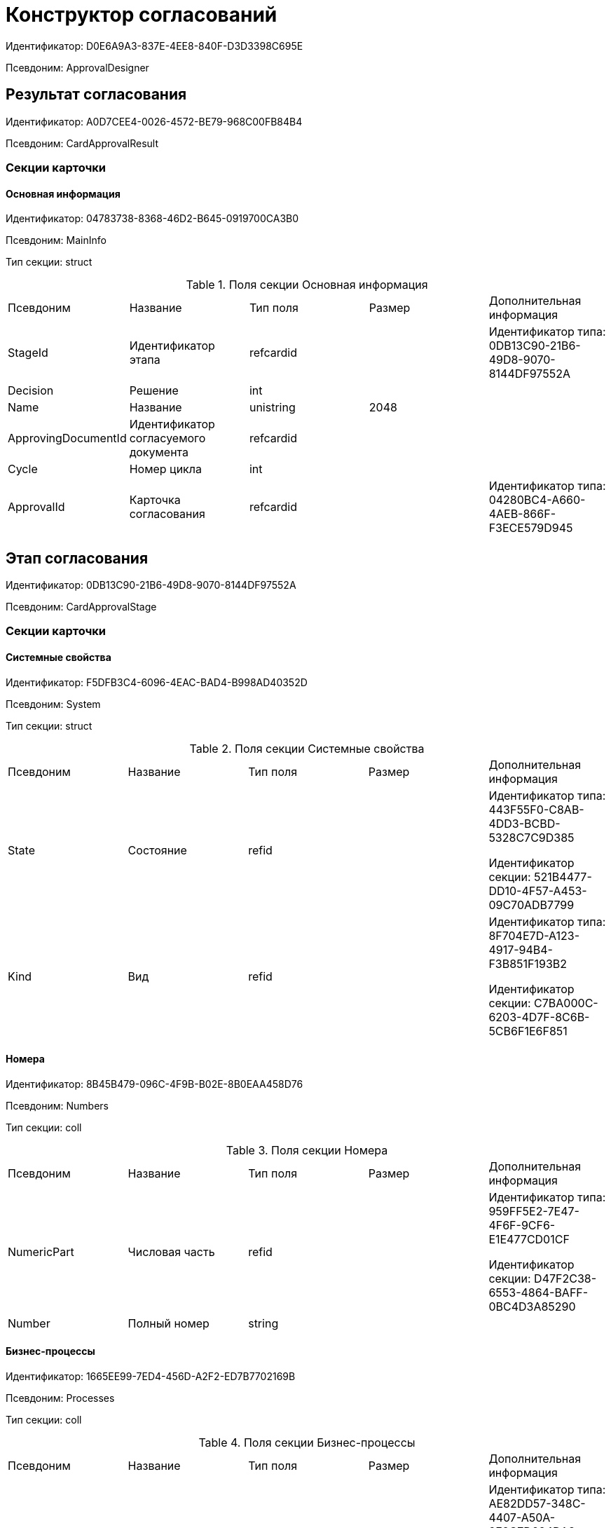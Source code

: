 = Конструктор согласований

Идентификатор: D0E6A9A3-837E-4EE8-840F-D3D3398C695E

Псевдоним: ApprovalDesigner

== Результат согласования

Идентификатор: A0D7CEE4-0026-4572-BE79-968C00FB84B4

Псевдоним: CardApprovalResult

=== Секции карточки

==== Основная информация

Идентификатор: 04783738-8368-46D2-B645-0919700CA3B0

Псевдоним: MainInfo

Тип секции: struct

.Поля секции Основная информация
|===
|Псевдоним |Название |Тип поля |Размер |Дополнительная информация 
|StageId
|Идентификатор этапа
|refcardid
|
|Идентификатор типа: 0DB13C90-21B6-49D8-9070-8144DF97552A



|Decision
|Решение
|int
|
|

|Name
|Название
|unistring
|2048
|

|ApprovingDocumentId
|Идентификатор согласуемого документа
|refcardid
|
|

|Cycle
|Номер цикла
|int
|
|

|ApprovalId
|Карточка согласования
|refcardid
|
|Идентификатор типа: 04280BC4-A660-4AEB-866F-F3ECE579D945



|===
== Этап согласования

Идентификатор: 0DB13C90-21B6-49D8-9070-8144DF97552A

Псевдоним: CardApprovalStage

=== Секции карточки

==== Системные свойства

Идентификатор: F5DFB3C4-6096-4EAC-BAD4-B998AD40352D

Псевдоним: System

Тип секции: struct

.Поля секции Системные свойства
|===
|Псевдоним |Название |Тип поля |Размер |Дополнительная информация 
|State
|Состояние
|refid
|
|Идентификатор типа: 443F55F0-C8AB-4DD3-BCBD-5328C7C9D385

Идентификатор секции: 521B4477-DD10-4F57-A453-09C70ADB7799



|Kind
|Вид
|refid
|
|Идентификатор типа: 8F704E7D-A123-4917-94B4-F3B851F193B2

Идентификатор секции: C7BA000C-6203-4D7F-8C6B-5CB6F1E6F851



|===
==== Номера

Идентификатор: 8B45B479-096C-4F9B-B02E-8B0EAA458D76

Псевдоним: Numbers

Тип секции: coll

.Поля секции Номера
|===
|Псевдоним |Название |Тип поля |Размер |Дополнительная информация 
|NumericPart
|Числовая часть
|refid
|
|Идентификатор типа: 959FF5E2-7E47-4F6F-9CF6-E1E477CD01CF

Идентификатор секции: D47F2C38-6553-4864-BAFF-0BC4D3A85290



|Number
|Полный номер
|string
|
|

|===
==== Бизнес-процессы

Идентификатор: 1665EE99-7ED4-456D-A2F2-ED7B7702169B

Псевдоним: Processes

Тип секции: coll

.Поля секции Бизнес-процессы
|===
|Псевдоним |Название |Тип поля |Размер |Дополнительная информация 
|ProcessID
|Бизнес-процесс
|refcardid
|
|Идентификатор типа: AE82DD57-348C-4407-A50A-9F2C7D694DA8

Идентификатор секции: 0EF6BCCA-7A09-4027-A3A2-D2EEECA1BF4D

Поля ссылки: 
Process_Name > Process_State

|ProcessKind
|Вид процесса
|refid
|
|Идентификатор типа: 8F704E7D-A123-4917-94B4-F3B851F193B2

Идентификатор секции: FF977158-5035-4494-AAD2-9FD0C708A7EC



|===
==== Основная информация

Идентификатор: 7E74E8E6-7F4F-4ACF-9F47-D040CCE59F56

Псевдоним: MainInfo

Тип секции: struct

.Поля секции Основная информация
|===
|Псевдоним |Название |Тип поля |Размер |Дополнительная информация 
|Name
|Название этапа
|unitext
|
|

|ApprovalType
|Тип согласования
|enum
|
a|.Значения
* Последовательное = 0
* Параллельное = 1
* Консолидация = 2
* Альтернативное = 3


|ApproversFieldSpecified
|Поле согласующих задано
|bool
|
|

|ApproversField
|Поле согласующих
|unistring
|
|

|ApproversSpecified
|Согласующие заданы
|bool
|
|

|ApproversBusinessProcessSpecified
|Бизнес-процесс для выбора согласующих задан
|bool
|
|

|ApproversBusinessProcess
|Бизнес-процесс для выбора согласующих
|refcardid
|
|Идентификатор типа: AE82DD57-348C-4407-A50A-9F2C7D694DA8

Идентификатор секции: 0EF6BCCA-7A09-4027-A3A2-D2EEECA1BF4D



|HierarchyLevel
|Уровень иерархии руководителей
|int
|
|

|SpecificDuration
|Флаг, показывающий, задана ли длительность для каждого согласующего или на всем этапе
|bool
|
|

|Duration
|Длительность
|int
|
|

|NextDurationSpecified
|Флаг, показывающий задана ли длительность на последующих циклах
|bool
|
|

|NextDuration
|Длительность на последующих циклах
|int
|
|

|DefaultDecision
|Решение по умолчанию
|enum
|
a|.Значения
* Положительное = 1
* Отрицательное = 2
* Условно-положительное = 3
* Отмена = 4
* Новый цикл = 5
* Завершение = 100


|AllowEditBeforeReconcilation
|Разрешить изменение параметров этапа
|bool
|
|

|TemplateId
|Идентификатор шаблона
|refcardid
|
|Идентификатор типа: 0DB13C90-21B6-49D8-9070-8144DF97552A

Идентификатор секции: 7E74E8E6-7F4F-4ACF-9F47-D040CCE59F56



|Mode
|Режим
|enum
|
a|.Значения
* Согласование = 0
* Подписание = 1
* Консолидация = 2


|SkipRepeated
|Пропускать при повторе
|bool
|
|

|AutoCompleteTaskAfterDeadline
|Автоматически завершать задание по истечению срока исполнения
|bool
|
|

|Hidden
|Скрыть этап
|bool
|
|

|AllowExcludeStage
|Разрешить исключение этапа из маршрута
|bool
|
|

|AllowEditApprovalType
|Разрешить редактирование типа маршрутизации
|bool
|
|

|State
|Состояние
|refid
|
|Идентификатор типа: 443F55F0-C8AB-4DD3-BCBD-5328C7C9D385

Идентификатор секции: 521B4477-DD10-4F57-A453-09C70ADB7799



|Kind
|Вид
|refid
|
|Идентификатор типа: 8F704E7D-A123-4917-94B4-F3B851F193B2

Идентификатор секции: C7BA000C-6203-4D7F-8C6B-5CB6F1E6F851



|CreatedByTrigger
|Создано триггером
|bool
|
|

|MessagesId
|Карточка сообщений
|refcardid
|
|

|Pass
|Проход
|int
|
|

|ReturnFromStage
|Возврат с этапа
|refcardid
|
|Идентификатор типа: 0DB13C90-21B6-49D8-9070-8144DF97552A

Идентификатор секции: 7E74E8E6-7F4F-4ACF-9F47-D040CCE59F56



|ServiceTypeName
|Имя специального типа сервиса
|unistring
|4000
|

|ServiceComment
|Описание специального сервиса
|unistring
|4000
|

|Cycle
|Цикл
|int
|
|

|===
==== Локализации названия

Идентификатор: 023219C7-C85F-452D-9E1B-64EC987ADB08

Псевдоним: MainInfoLocalizations

Тип секции: coll

.Поля секции Локализации названия
|===
|Псевдоним |Название |Тип поля |Размер |Дополнительная информация 
|LocaleID
|Локализация
|int
|
|

|Name
|Название
|unitext
|
|

|===
==== Согласующие

Идентификатор: F1FA6D86-AB19-4146-AD28-4FE1A698018D

Псевдоним: Approvers

Тип секции: coll

.Поля секции Согласующие
|===
|Псевдоним |Название |Тип поля |Размер |Дополнительная информация 
|Employee
|Сотрудник
|refid
|
|Идентификатор типа: 6710B92A-E148-4363-8A6F-1AA0EB18936C

Идентификатор секции: DBC8AE9D-C1D2-4D5E-978B-339D22B32482



|Unit
|Подразделение
|refid
|
|Идентификатор типа: 6710B92A-E148-4363-8A6F-1AA0EB18936C

Идентификатор секции: 7473F07F-11ED-4762-9F1E-7FF10808DDD1



|Group
|Группа
|refid
|
|Идентификатор типа: 6710B92A-E148-4363-8A6F-1AA0EB18936C

Идентификатор секции: 5B607FFC-7EA2-47B1-90D4-BB72A0FE7280



|Role
|Роль
|refid
|
|Идентификатор типа: 6710B92A-E148-4363-8A6F-1AA0EB18936C

Идентификатор секции: F6927A03-5BCE-4C7E-9C8F-E61C6D9F256E



|SearchWord
|Поисковое слово
|uniqueid
|
|

|Order
|Номер
|int
|
|

|Excluded
|Временно исключён
|bool
|
|

|===
==== Решения

Идентификатор: 31382F8C-9228-4C9F-B8E0-43DB5D5FFAE9

Псевдоним: Decisions

Тип секции: coll

.Поля секции Решения
|===
|Псевдоним |Название |Тип поля |Размер |Дополнительная информация 
|Name
|Название
|unistring
|64
|

|Semantics
|Семантика
|enum
|
a|.Значения
* Положительное = 1
* Отрицательное = 2
* Условно-положительное = 3
* Отмена = 4
* Новый цикл = 5
* Добавление согласующих = 6
* Завершение = 100
* Возврат = 200


|Image
|Иконка
|fileid
|
|

|Order
|Номер
|int
|
|

|SignatureLabel
|Метка подписи
|refid
|
|Идентификатор типа: 97B7BB8D-751D-4A58-87F1-4135D771C7EA

Идентификатор секции: 0617ED64-4F47-46A0-9D25-6B03929C3B4A



|RequestDigitalSignature
|Запрашивать электронную подпись
|bool
|
|

|AllowSimpleSign
|Разрешить простую подпись
|bool
|
|

|RequestComments
|Запрашивать комментарий
|bool
|
|

|===
==== Локализации

Идентификатор: FAC47B60-3094-413F-843F-7E19265D1068

Псевдоним: DecisionsLocalizations

Тип секции: coll

.Поля секции Локализации
|===
|Псевдоним |Название |Тип поля |Размер |Дополнительная информация 
|LocaleID
|Локализация
|int
|
|

|Name
|Название
|unistring
|64
|

|===
==== Настройки задания

Идентификатор: 7FF09F15-FD44-4CB0-BE0F-FAE01B83950C

Псевдоним: TaskSettings

Тип секции: struct

.Поля секции Настройки задания
|===
|Псевдоним |Название |Тип поля |Размер |Дополнительная информация 
|Kind
|Вид
|refid
|
|Идентификатор типа: 8F704E7D-A123-4917-94B4-F3B851F193B2

Идентификатор секции: C7BA000C-6203-4D7F-8C6B-5CB6F1E6F851



|Content
|Содержание
|unitext
|
|

|Calendar
|Бизнес-календарь
|refcardid
|
|Идентификатор типа: F31B9F60-F81F-4825-8216-FC3C1FF15222

Идентификатор секции: B788061D-B569-4C44-8F30-EC6C0E791EA9



|Name
|Название
|unitext
|
|

|TaskDecision
|Семантика завершения задания
|enum
|
a|.Значения
* Положительное = 0
* Отрицательное = 1
* Условно-положительное = 2
* Отмена = 3
* Новый цикл = 4
* Завершение = 5


|===
==== Состояния

Идентификатор: A069CD6F-46CB-4D31-A8B1-EC651A57D8AC

Псевдоним: States

Тип секции: coll

.Поля секции Состояния
|===
|Псевдоним |Название |Тип поля |Размер |Дополнительная информация 
|DocumentKind
|Вид документа
|refid
|
|Идентификатор типа: 8F704E7D-A123-4917-94B4-F3B851F193B2

Идентификатор секции: C7BA000C-6203-4D7F-8C6B-5CB6F1E6F851



|StageState
|Состояние на этапе
|refid
|
|Идентификатор типа: 443F55F0-C8AB-4DD3-BCBD-5328C7C9D385

Идентификатор секции: 521B4477-DD10-4F57-A453-09C70ADB7799



|PositiveState
|Состояние при положительном результате
|refid
|
|Идентификатор типа: 443F55F0-C8AB-4DD3-BCBD-5328C7C9D385

Идентификатор секции: 521B4477-DD10-4F57-A453-09C70ADB7799



|NegativeState
|Состояние при отрицательном результате
|refid
|
|Идентификатор типа: 443F55F0-C8AB-4DD3-BCBD-5328C7C9D385

Идентификатор секции: 521B4477-DD10-4F57-A453-09C70ADB7799



|===
==== Дополнительные настройки

Идентификатор: 737BE74B-FAD4-4BAC-9956-9092EC137E30

Псевдоним: AdditionalSettings

Тип секции: struct

.Поля секции Дополнительные настройки
|===
|Псевдоним |Название |Тип поля |Размер |Дополнительная информация 
|ShowReconcilationListInDocument
|Отображать лист согласования в документе
|bool
|
|

|CanEditMainFiles
|Редактирование основных файлов
|bool
|
|

|CanAddFiles
|Добавление собственных файлов участниками согласования
|bool
|
|

|MoveAdditionalFilesToDocument
|Переносить дополнительные файлы в карточку документа
|bool
|
|

|NotAddToReconcilationList
|Не добавлять в лист согласования
|bool
|
|

|AllowAlternatePerforming
|Разрешить альтернативное исполнение
|bool
|
|

|MoveVersionsFromPreviousApprovers
|Переносить версии от предыдущих согласующих
|bool
|
|

|VersionTreeLevel
|Уровень дерева версий
|enum
|
a|.Значения
* Процесс = 0
* Цикл = 1
* Этап = 2


|BusinessProcessOnStageCompletion
|Бизнес-процесс при завершении этапа
|refcardid
|
|Идентификатор типа: AE82DD57-348C-4407-A50A-9F2C7D694DA8

Идентификатор секции: 0EF6BCCA-7A09-4027-A3A2-D2EEECA1BF4D



|CompleteAfterFirstRejection
|Завершить после первого отказа
|bool
|
|

|NotSendAgainIfPositive
|Не отправлять задания повторно при наличии положительного решения
|bool
|
|

|OnlyNotChanged
|Не отправлять задания при наличии положительного решения только если нет изменений в согласуемых файлах
|bool
|
|

|RejectionCase
|Действие в случае отказа
|enum
|
a|.Значения
* Продолжать согласование  = 0
* Завершать этап = 1
* Завершать согласование  = 2


|AdditionSemantics
|Семантика при добавлении
|enum
|
a|.Значения
* Положительное = 1
* Отрицательное = 2
* Условно-положительное = 3


|RequiereInitiatorConfirmation
|Запрашивать подтверждение инициатора
|bool
|
|

|InitiatorTaskKind
|Вид задания инициатора
|refid
|
|Идентификатор типа: 8F704E7D-A123-4917-94B4-F3B851F193B2

Идентификатор секции: C7BA000C-6203-4D7F-8C6B-5CB6F1E6F851



|RepeatApproving
|Отправлять на пересогласование
|bool
|
|

|AllowChildTaskCreation
|Разрешить создание подчинённых заданий вида
|bool
|
|

|ChildTaskKindID
|Идентификатор типа подчинённого задания
|refid
|
|Идентификатор типа: 8F704E7D-A123-4917-94B4-F3B851F193B2

Идентификатор секции: C7BA000C-6203-4D7F-8C6B-5CB6F1E6F851



|===
==== Текущие согласующие

Идентификатор: AF6EBCA4-2AE4-4531-8B7E-7156C105FE06

Псевдоним: CurrentApprovers

Тип секции: coll

.Поля секции Текущие согласующие
|===
|Псевдоним |Название |Тип поля |Размер |Дополнительная информация 
|Order
|Номер
|int
|
|

|Employee
|Сотрудник
|refid
|
|Идентификатор типа: 6710B92A-E148-4363-8A6F-1AA0EB18936C

Идентификатор секции: DBC8AE9D-C1D2-4D5E-978B-339D22B32482



|TaskId
|Задание
|refcardid
|
|Идентификатор типа: C7B36F33-CDD4-4DA9-8444-600FE14111E4

Идентификатор секции: 20D21193-9F7F-4B62-8D69-272E78E1D6A8



|AddApproversTaskId
|Задание для добавления согласующих
|refcardid
|
|

|AddApproversRejected
|В добавлении согласующих отказано
|bool
|
|

|===
==== Дополнительные согласующие

Идентификатор: 214D06FD-1486-4CA4-A982-69985F5FAB3F

Псевдоним: AdditionalApprovers

Тип секции: coll

.Поля секции Дополнительные согласующие
|===
|Псевдоним |Название |Тип поля |Размер |Дополнительная информация 
|Employee
|Сотрудник
|refid
|
|Идентификатор типа: 6710B92A-E148-4363-8A6F-1AA0EB18936C

Идентификатор секции: DBC8AE9D-C1D2-4D5E-978B-339D22B32482



|AddedBy
|Добавивший сотрудник
|refid
|
|Идентификатор типа: 6710B92A-E148-4363-8A6F-1AA0EB18936C

Идентификатор секции: DBC8AE9D-C1D2-4D5E-978B-339D22B32482



|Order
|Номер
|int
|
|

|===
== Маршрут согласования

Идентификатор: 6CA327B1-C44F-4751-82C0-17FB33747E46

Псевдоним: CardApprovalPath

=== Секции карточки

==== Системные свойства

Идентификатор: 71487B64-B42F-4BC0-882F-B15E6583FFDA

Псевдоним: System

Тип секции: struct

.Поля секции Системные свойства
|===
|Псевдоним |Название |Тип поля |Размер |Дополнительная информация 
|State
|Состояние
|refid
|
|Идентификатор типа: 443F55F0-C8AB-4DD3-BCBD-5328C7C9D385

Идентификатор секции: 521B4477-DD10-4F57-A453-09C70ADB7799



|Kind
|Вид
|refid
|
|Идентификатор типа: 8F704E7D-A123-4917-94B4-F3B851F193B2

Идентификатор секции: C7BA000C-6203-4D7F-8C6B-5CB6F1E6F851



|===
==== Номера

Идентификатор: CCE1604F-F9C9-4B6E-9DFB-421064A3E7AD

Псевдоним: Numbers

Тип секции: coll

.Поля секции Номера
|===
|Псевдоним |Название |Тип поля |Размер |Дополнительная информация 
|NumericPart
|Числовая часть
|refid
|
|Идентификатор типа: 959FF5E2-7E47-4F6F-9CF6-E1E477CD01CF

Идентификатор секции: D47F2C38-6553-4864-BAFF-0BC4D3A85290



|Number
|Полный номер
|string
|
|

|===
==== Бизнес-процессы

Идентификатор: 67A4988D-DD1B-4E93-B139-DE2E3B86AD3A

Псевдоним: Processes

Тип секции: coll

.Поля секции Бизнес-процессы
|===
|Псевдоним |Название |Тип поля |Размер |Дополнительная информация 
|ProcessID
|Бизнес-процесс
|refcardid
|
|Идентификатор типа: AE82DD57-348C-4407-A50A-9F2C7D694DA8

Идентификатор секции: 0EF6BCCA-7A09-4027-A3A2-D2EEECA1BF4D

Поля ссылки: 
Process_Name > Process_State

|ProcessKind
|Вид процесса
|refid
|
|Идентификатор типа: 8F704E7D-A123-4917-94B4-F3B851F193B2

Идентификатор секции: FF977158-5035-4494-AAD2-9FD0C708A7EC



|===
==== Основная информация

Идентификатор: 3AAAE3B6-2542-4289-9244-6E84E42C003C

Псевдоним: MainInfo

Тип секции: struct

.Поля секции Основная информация
|===
|Псевдоним |Название |Тип поля |Размер |Дополнительная информация 
|Name
|Название
|unistring
|
|

|AuthorField
|Поле автора
|unistring
|
|

|RegistratorField
|Поле регистратора
|unistring
|
|

|BusinessProcessFolder
|Папка бизнес процесса
|refid
|
|Идентификатор типа: DA86FABF-4DD7-4A86-B6FF-C58C24D12DE2

Идентификатор секции: FE27631D-EEEA-4E2E-A04C-D4351282FB55



|TemplateId
|Идентификатор шаблона
|refcardid
|
|Идентификатор типа: 6CA327B1-C44F-4751-82C0-17FB33747E46

Идентификатор секции: 3AAAE3B6-2542-4289-9244-6E84E42C003C



|State
|Состояние
|refid
|
|Идентификатор типа: 443F55F0-C8AB-4DD3-BCBD-5328C7C9D385

Идентификатор секции: 521B4477-DD10-4F57-A453-09C70ADB7799



|Kind
|Вид
|refid
|
|Идентификатор типа: 8F704E7D-A123-4917-94B4-F3B851F193B2

Идентификатор секции: C7BA000C-6203-4D7F-8C6B-5CB6F1E6F851



|CreatedByTrigger
|Создано триггером
|bool
|
|

|CurrentCycle
|Текущий цикл
|int
|
|

|MessagesId
|Карточка сообщений
|refcardid
|
|

|PathVersion
|Версия маршрута
|int
|
|

|CompleteCondition
|Условие завершения
|unitext
|
|

|CancelCondition
|Условие отмены
|unitext
|
|

|===
==== Карта этапов

Идентификатор: 4B58BFE5-A65B-4372-8B91-70BBD4404A24

Псевдоним: RoadMap

Тип секции: coll

.Поля секции Карта этапов
|===
|Псевдоним |Название |Тип поля |Размер |Дополнительная информация 
|Stage
|Этап
|refcardid
|
|Идентификатор типа: 0DB13C90-21B6-49D8-9070-8144DF97552A

Идентификатор секции: 7E74E8E6-7F4F-4ACF-9F47-D040CCE59F56



|Condition
|Условие
|unitext
|
|

|Condition2
|Условие 2
|unitext
|
|

|Excluded
|Этап исключен
|bool
|
|

|Order
|Приоритет
|int
|
|

|StageRepeatMode
|Повторять внутри цикла
|enum
|
a|.Значения
* Всегда = 0
* Никогда = 1
* Для отказавших = 2
* Если был завершен отрицательно = 3
* Для отказавших или всем при изменении файла на следующих этапах = 4


|IsFirst
|Первый этап
|bool
|
|

|StageHardLink
|Жесткая ссылка на этап
|refcardid
|
|

|===
==== Состояния

Идентификатор: 41530413-D143-4B73-A408-F981D6AB02B8

Псевдоним: States

Тип секции: coll

.Поля секции Состояния
|===
|Псевдоним |Название |Тип поля |Размер |Дополнительная информация 
|DocumentKind
|Вид документа
|refid
|
|Идентификатор типа: 8F704E7D-A123-4917-94B4-F3B851F193B2

Идентификатор секции: C7BA000C-6203-4D7F-8C6B-5CB6F1E6F851



|DocumentState
|Состояние документа
|refid
|
|Идентификатор типа: 443F55F0-C8AB-4DD3-BCBD-5328C7C9D385

Идентификатор секции: 521B4477-DD10-4F57-A453-09C70ADB7799



|CanceledDocumentState
|Состояние документа при отмене
|refid
|
|Идентификатор типа: 443F55F0-C8AB-4DD3-BCBD-5328C7C9D385

Идентификатор секции: 521B4477-DD10-4F57-A453-09C70ADB7799



|===
==== Этапы цикла

Идентификатор: 05FDCF27-902F-4233-91FB-47177DD6374D

Псевдоним: Cycles

Тип секции: coll

.Поля секции Этапы цикла
|===
|Псевдоним |Название |Тип поля |Размер |Дополнительная информация 
|Stage
|Этап
|refcardid
|
|Идентификатор типа: 0DB13C90-21B6-49D8-9070-8144DF97552A

Идентификатор секции: 7E74E8E6-7F4F-4ACF-9F47-D040CCE59F56



|State
|Состояние
|enum
|
a|.Значения
* Подготавливается = 0
* Активен = 1
* Завершен = 2


|Result
|Результат
|enum
|
a|.Значения
* Не определен = 0
* Положительный = 1
* Отрицательный = 2
* Условно положительный = 3
* Отмена = 4
* Новый цикл = 5
* Добавление согласующих = 6
* Завершение = 100
* Возврат = 200


|EndDate
|Дата завершения
|datetime
|
|

|RoadMap
|Ссылка на карту этапов
|refid
|
|Идентификатор типа: 6CA327B1-C44F-4751-82C0-17FB33747E46

Идентификатор секции: 4B58BFE5-A65B-4372-8B91-70BBD4404A24



|Cycle
|Цикл
|int
|
|

|===
==== Родительские этапы цикла

Идентификатор: B8B917AD-22C2-4E02-8155-B8D352670795

Псевдоним: ParentCycles

Тип секции: coll

.Поля секции Родительские этапы цикла
|===
|Псевдоним |Название |Тип поля |Размер |Дополнительная информация 
|ParentCycle
|Родительский этап цикла
|refid
|
|Идентификатор типа: 6CA327B1-C44F-4751-82C0-17FB33747E46

Идентификатор секции: 05FDCF27-902F-4233-91FB-47177DD6374D



|IsReturn
|Для возврата
|bool
|
|

|===
